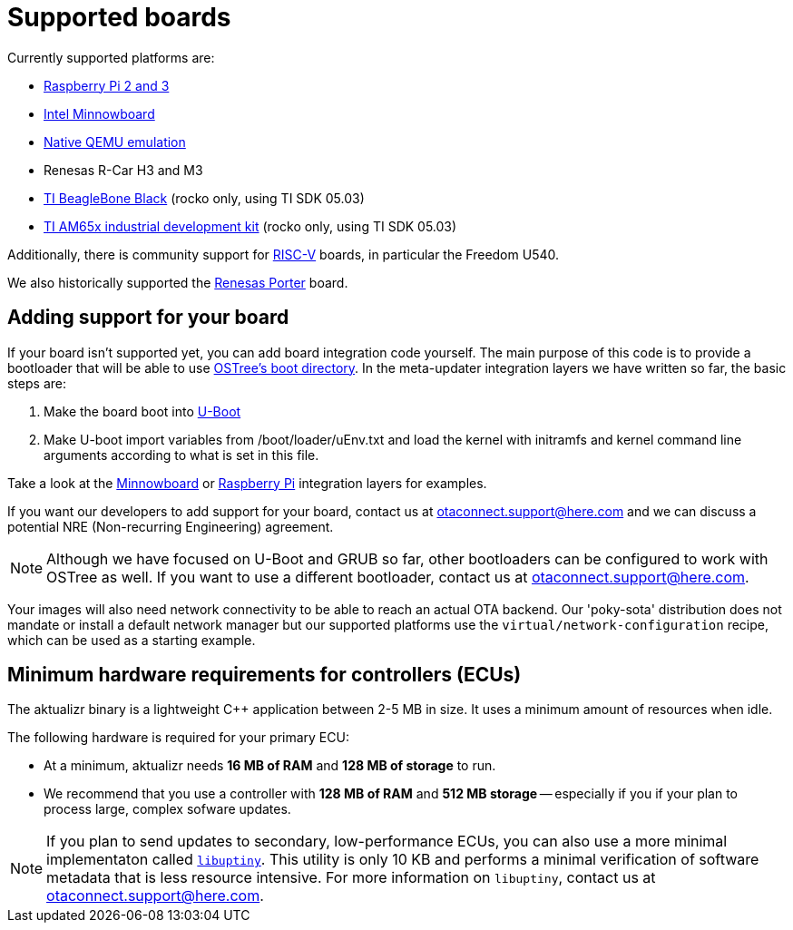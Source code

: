 = Supported boards
:page-partial:
// MC: Included in aktualizr/docs/ota-client-guide/modules/ROOT/pages/supported-boards.adoc
Currently supported platforms are:

* https://github.com/advancedtelematic/meta-updater-raspberrypi[Raspberry Pi 2 and 3]
* https://github.com/advancedtelematic/meta-updater-minnowboard[Intel Minnowboard]
* https://github.com/advancedtelematic/meta-updater-qemux86-64[Native QEMU emulation]
* Renesas R-Car H3 and M3
* https://github.com/advancedtelematic/meta-updater-ti/[TI BeagleBone Black] (rocko only, using TI SDK 05.03)
* https://github.com/advancedtelematic/meta-updater-ti/[TI AM65x industrial development kit] (rocko only, using TI SDK 05.03)

Additionally, there is community support for https://github.com/ricardosalveti/meta-updater-riscv[RISC-V] boards, in particular the Freedom U540.

We also historically supported the https://github.com/advancedtelematic/meta-updater-porter[Renesas Porter] board.

== Adding support for your board

If your board isn't supported yet, you can add board integration code yourself. The main purpose of this code is to provide a bootloader that will be able to use https://ostree.readthedocs.io/en/latest/manual/atomic-upgrades/[OSTree's boot directory]. In the meta-updater integration layers we have written so far, the basic steps are:

1.  Make the board boot into http://www.denx.de/wiki/U-Boot[U-Boot]
2.  Make U-boot import variables from /boot/loader/uEnv.txt and load the kernel with initramfs and kernel command line arguments according to what is set in this file.

Take a look at the https://github.com/advancedtelematic/meta-updater-minnowboard[Minnowboard] or https://github.com/advancedtelematic/meta-updater-raspberrypi[Raspberry Pi] integration layers for examples.

If you want our developers to add support for your board, contact us at mailto:otaconnect.support@here.com[] and we can discuss a potential NRE (Non-recurring Engineering) agreement.

[NOTE]
====
Although we have focused on U-Boot and GRUB so far, other bootloaders can be configured to work with OSTree as well. If you want to use a different bootloader, contact us at mailto:otaconnect.support@here.com[].
====

Your images will also need network connectivity to be able to reach an actual OTA backend. Our 'poky-sota' distribution does not mandate or install a default network manager but our supported platforms use the `virtual/network-configuration` recipe, which can be used as a starting example.

== Minimum hardware requirements for controllers (ECUs)

The aktualizr binary is a lightweight {cpp} application between 2-5 MB in size. It uses a minimum amount of resources when idle. 

The following hardware is required for your primary ECU:

* At a minimum, aktualizr needs **16 MB of RAM** and **128 MB of storage** to run.
* We recommend that you use a controller with **128 MB of RAM** and **512 MB storage** -- especially if you if your plan to process large, complex sofware updates.

[NOTE]
====
If you plan to send updates to secondary, low-performance ECUs, you can also use a more minimal implementaton called link:https://github.com/advancedtelematic/aktualizr/tree/master/partial/libuptiny[`libuptiny`]. This utility is only 10 KB and performs a minimal verification of software metadata that is less resource intensive. For more information on `libuptiny`, contact us at mailto:otaconnect.support@here.com[]. 
====
